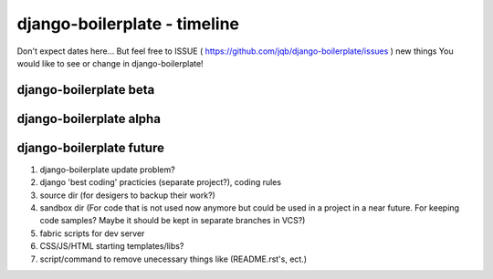 django-boilerplate - timeline
*****************************

Don't expect dates here... But feel free to ISSUE ( https://github.com/jqb/django-boilerplate/issues ) new things You would like to see or change in django-boilerplate!

django-boilerplate beta
=======================

django-boilerplate alpha
========================

django-boilerplate future
=========================

#. django-boilerplate update problem?
#. django 'best coding' practicies (separate project?), coding rules
#. source dir (for desigers to backup their work?)
#. sandbox dir (For code that is not used now anymore but could be used in a project in a near future. For keeping code samples? Maybe it should be kept in separate branches in VCS?)
#. fabric scripts for dev server
#. CSS/JS/HTML starting templates/libs?
#. script/command to remove unecessary things like (README.rst's, ect.)
